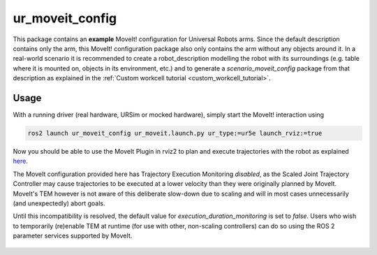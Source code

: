 .. _ur_moveit_config:

================
ur_moveit_config
================

This package contains an **example** MoveIt! configuration for Universal Robots arms. Since the
default description contains only the arm, this MoveIt! configuration package also only contains the
arm without any objects around it.
In a real-world scenario it is recommended to create a robot_description modelling the robot with its surroundings (e.g. table where it is mounted on, objects in its environment, etc.) and to generate a
*scenario_moveit_config* package from that description as explained in the :ref:`Custom workcell
tutorial <custom_workcell_tutorial>`.

Usage
-----

With a running driver (real hardware, URSim or mocked hardware), simply start the MoveIt!
interaction using

.. code-block::

   ros2 launch ur_moveit_config ur_moveit.launch.py ur_type:=ur5e launch_rviz:=true

Now you should be able to use the MoveIt Plugin in rviz2 to plan and execute trajectories with the
robot as explained `here <https://moveit.picknik.ai/main/doc/tutorials/quickstart_in_rviz/quickstart_in_rviz_tutorial.html>`_.

.. note::
The MoveIt configuration provided here has Trajectory Execution Monitoring *disabled*, as the Scaled Joint Trajectory Controller may cause trajectories to be executed at a lower velocity than they were originally planned by MoveIt. MoveIt's TEM however is not aware of this deliberate slow-down due to scaling and will in most cases unnecessarily (and unexpectedly) abort goals.

Until this incompatibility is resolved, the default value for `execution_duration_monitoring` is set to `false`. Users who wish to temporarily (re)enable TEM at runtime (for use with other, non-scaling controllers) can do so using the ROS 2 parameter services supported by MoveIt.

   .. literalinclude:: ../config/moveit_controllers.yaml
      :language: yaml
      :start-at: trajectory_execution:
      :end-at: execution_duration_monitoring
      :caption: moveit_controllers.yaml
